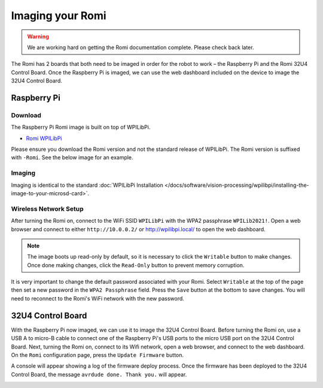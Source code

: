 Imaging your Romi
=================

.. warning:: We are working hard on getting the Romi documentation complete. Please check back later.

The Romi has 2 boards that both need to be imaged in order for the robot to work – the Raspberry Pi and the Romi 32U4 Control Board. Once the Raspberry Pi is imaged, we can use the web dashboard included on the device to image the 32U4 Control Board.

Raspberry Pi
------------

Download
^^^^^^^^

The Raspberry Pi Romi image is built on top of WPILibPi.

- `Romi WPILibPi <https://github.com/wpilibsuite/WPILibPi/releases>`__

Please ensure you download the Romi version and not the standard release of WPILibPi. The Romi version is suffixed with ``-Romi``. See the below image for an example.

.. image:: images/imaging-romi/romi-download.png
   :alt: GitHub Romi Release

Imaging
^^^^^^^

Imaging is identical to the standard :doc:`WPILibPi Installation </docs/software/vision-processing/wpilibpi/installing-the-image-to-your-microsd-card>`.

Wireless Network Setup
^^^^^^^^^^^^^^^^^^^^^^

After turning the Romi on, connect to the WiFi SSID ``WPILibPi`` with the WPA2 passphrase ``WPILib2021!``. Open a web browser and connect to either ``http://10.0.0.2/`` or http://wpilibpi.local/ to open the web dashboard.

.. note:: The image boots up read-only by default, so it is necessary to click the ``Writable`` button to make changes. Once done making changes, click the ``Read-Only`` button to prevent memory corruption.

It is very important to change the default password associated with your Romi. Select ``Writable`` at the top of the page then set a new password in the ``WPA2 Passphrase`` field. Press the ``Save`` button at the bottom to save changes. You will need to reconnect to the Romi's WiFi network with the new password.

.. image:: images/imaging-romi/network-settings.png
   :alt: Romi web dashboard network settings

32U4 Control Board
------------------

With the Raspberry Pi now imaged, we can use it to image the 32U4 Control Board. Before turning the Romi on, use a USB A to micro-B cable to connect one of the Raspberry Pi's USB ports to the micro USB port on the 32U4 Control Board. Next, turning the Romi on, connect to its Wifi network, open a web browser, and connect to the web dashboard. On the ``Romi`` configuration page, press the ``Update Firmware`` button.

.. image:: images/imaging-romi/firmware-upload-before.png
   :alt: The firmware update button before updating firmware

A console will appear showing a log of the firmware deploy process. Once the firmware has been deployed to the 32U4 Control Board, the message ``avrdude done. Thank you.`` will appear.

.. image:: images/imaging-romi/firmware-upload-after.png
   :alt: The firmware update log showing the completed firmware update
